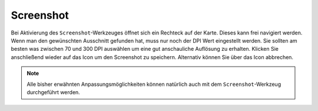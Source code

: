 Screenshot
==========

Bei Aktivierung des |screenshot| ``Screenshot``-Werkzeuges öffnet sich ein Rechteck auf der Karte. Dieses kann frei navigiert werden. Wenn man den gewünschten Ausschnitt gefunden hat, muss nur noch der DPI Wert eingestellt werden. Sie sollten am besten was zwischen 70 und 300 DPI auswählen um eine gut anschauliche Auflösung zu erhalten. Klicken Sie anschließend wieder auf das |screenshot| Icon um den Screenshot zu speichern. Alternativ können Sie über das |cancel| Icon abbrechen.

.. note::
 Alle bisher erwähnten Anpassungsmöglichkeiten können natürlich auch mit dem ``Screenshot``-Werkzeug durchgeführt werden.


 .. |screenshot| image:: ../../../images/outline-insert_photo-24px.svg
   :width: 30em
 .. |cancel| image:: ../../../images/baseline-close-24px.svg
   :width: 30em
